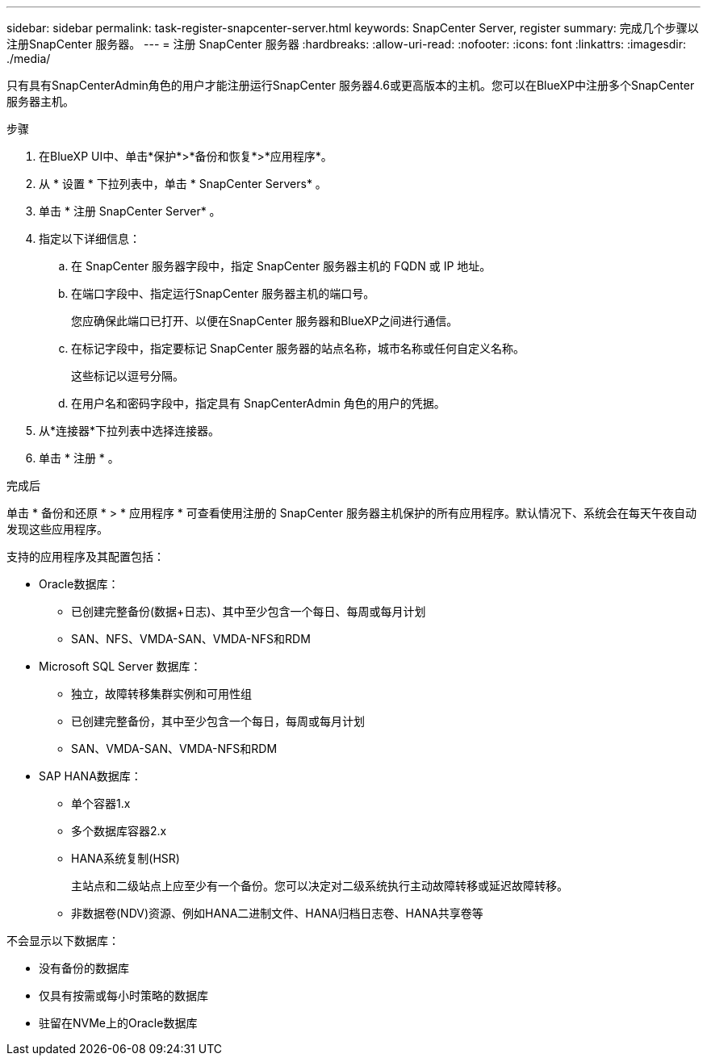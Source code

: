 ---
sidebar: sidebar 
permalink: task-register-snapcenter-server.html 
keywords: SnapCenter Server, register 
summary: 完成几个步骤以注册SnapCenter 服务器。 
---
= 注册 SnapCenter 服务器
:hardbreaks:
:allow-uri-read: 
:nofooter: 
:icons: font
:linkattrs: 
:imagesdir: ./media/


[role="lead"]
只有具有SnapCenterAdmin角色的用户才能注册运行SnapCenter 服务器4.6或更高版本的主机。您可以在BlueXP中注册多个SnapCenter 服务器主机。

.步骤
. 在BlueXP UI中、单击*保护*>*备份和恢复*>*应用程序*。
. 从 * 设置 * 下拉列表中，单击 * SnapCenter Servers* 。
. 单击 * 注册 SnapCenter Server* 。
. 指定以下详细信息：
+
.. 在 SnapCenter 服务器字段中，指定 SnapCenter 服务器主机的 FQDN 或 IP 地址。
.. 在端口字段中、指定运行SnapCenter 服务器主机的端口号。
+
您应确保此端口已打开、以便在SnapCenter 服务器和BlueXP之间进行通信。

.. 在标记字段中，指定要标记 SnapCenter 服务器的站点名称，城市名称或任何自定义名称。
+
这些标记以逗号分隔。

.. 在用户名和密码字段中，指定具有 SnapCenterAdmin 角色的用户的凭据。


. 从*连接器*下拉列表中选择连接器。
. 单击 * 注册 * 。


.完成后
单击 * 备份和还原 * > * 应用程序 * 可查看使用注册的 SnapCenter 服务器主机保护的所有应用程序。默认情况下、系统会在每天午夜自动发现这些应用程序。

支持的应用程序及其配置包括：

* Oracle数据库：
+
** 已创建完整备份(数据+日志)、其中至少包含一个每日、每周或每月计划
** SAN、NFS、VMDA-SAN、VMDA-NFS和RDM


* Microsoft SQL Server 数据库：
+
** 独立，故障转移集群实例和可用性组
** 已创建完整备份，其中至少包含一个每日，每周或每月计划
** SAN、VMDA-SAN、VMDA-NFS和RDM


* SAP HANA数据库：
+
** 单个容器1.x
** 多个数据库容器2.x
** HANA系统复制(HSR)
+
主站点和二级站点上应至少有一个备份。您可以决定对二级系统执行主动故障转移或延迟故障转移。

** 非数据卷(NDV)资源、例如HANA二进制文件、HANA归档日志卷、HANA共享卷等




不会显示以下数据库：

* 没有备份的数据库
* 仅具有按需或每小时策略的数据库
* 驻留在NVMe上的Oracle数据库

